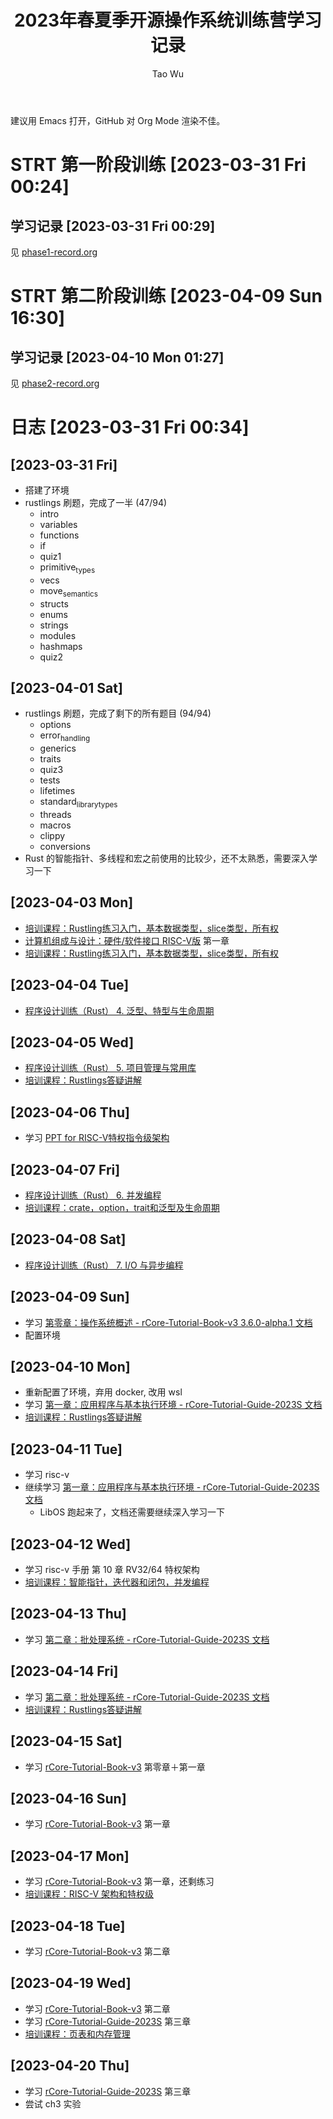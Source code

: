 #+title: 2023年春夏季开源操作系统训练营学习记录
#+author: Tao Wu
#+email: taowuuwoat@outlook.com
#+startup: show2levels

建议用 Emacs 打开，GitHub 对 Org Mode 渲染不佳。
* STRT 第一阶段训练 [2023-03-31 Fri 00:24]
** 学习记录 [2023-03-31 Fri 00:29]
见 [[https://github.com/WuTao18/os-camp-2023-record/blob/main/phase1-record.org][phase1-record.org]]
* STRT 第二阶段训练 [2023-04-09 Sun 16:30]
** 学习记录 [2023-04-10 Mon 01:27]
见 [[https://github.com/WuTao18/os-camp-2023-record/blob/main/phase2-record.org][phase2-record.org]]
* 日志 [2023-03-31 Fri 00:34]
** [2023-03-31 Fri]
- 搭建了环境
- rustlings 刷题，完成了一半 (47/94)
  - intro
  - variables
  - functions
  - if
  - quiz1
  - primitive_types
  - vecs
  - move_semantics
  - structs
  - enums
  - strings
  - modules
  - hashmaps
  - quiz2

** [2023-04-01 Sat]
- rustlings 刷题，完成了剩下的所有题目 (94/94)
  - options
  - error_handling
  - generics
  - traits
  - quiz3
  - tests
  - lifetimes
  - standard_library_types
  - threads
  - macros
  - clippy
  - conversions
- Rust 的智能指针、多线程和宏之前使用的比较少，还不太熟悉，需要深入学习一下
** [2023-04-03 Mon]
- [[https://os2edu.cn/course/107][培训课程：Rustling练习入门，基本数据类型，slice类型，所有权]]
- [[https://book.douban.com/subject/35088440/][计算机组成与设计：硬件/软件接口 RISC-V版]] 第一章
- [[https://os2edu.cn/course/107][培训课程：Rustling练习入门，基本数据类型，slice类型，所有权]]
** [2023-04-04 Tue]
- [[https://cloud.tsinghua.edu.cn/d/e28e066233b144ddb50c/files/?p=%2F2022-08-31%20%E7%AC%AC%E5%9B%9B%E6%AC%A1%E8%AF%BE.mp4][程序设计训练（Rust） 4. 泛型、特型与生命周期]]
** [2023-04-05 Wed]
- [[https://cloud.tsinghua.edu.cn/d/e28e066233b144ddb50c/files/?p=%2F2022-09-01%20%E7%AC%AC%E4%BA%94%E6%AC%A1%E8%AF%BE.mp4][程序设计训练（Rust） 5. 项目管理与常用库]]
- [[https://os2edu.cn/course/107][培训课程：Rustlings答疑讲解]]
** [2023-04-06 Thu]
- 学习 [[https://content.riscv.org/wp-content/uploads/2018/05/riscv-privileged-BCN.v7-2.pdf][PPT for RISC-V特权指令级架构]]
** [2023-04-07 Fri]
- [[https://cloud.tsinghua.edu.cn/d/e28e066233b144ddb50c/files/?p=%2F2022-09-05%20%E7%AC%AC%E5%85%AD%E6%AC%A1%E8%AF%BE.mp4][程序设计训练（Rust） 6. 并发编程]]
- [[https://os2edu.cn/course/107][培训课程：crate，option，trait和泛型及生命周期]]
** [2023-04-08 Sat]
- [[https://cloud.tsinghua.edu.cn/d/e28e066233b144ddb50c/files/?p=%2F2022-09-07%20%E7%AC%AC%E4%B8%83%E6%AC%A1%E8%AF%BE.mp4][程序设计训练（Rust） 7. I/O 与异步编程]]
** [2023-04-09 Sun]
- 学习 [[http://rcore-os.cn/rCore-Tutorial-Book-v3/chapter0/index.html][第零章：操作系统概述 - rCore-Tutorial-Book-v3 3.6.0-alpha.1 文档]]
- 配置环境
** [2023-04-10 Mon]
- 重新配置了环境，弃用 docker, 改用 wsl
- 学习 [[https://learningos.github.io/rCore-Tutorial-Guide-2023S/chapter1/index.html][第一章：应用程序与基本执行环境 - rCore-Tutorial-Guide-2023S 文档]]
- [[https://os2edu.cn/course/107][培训课程：Rustlings答疑讲解]]
** [2023-04-11 Tue]
- 学习 risc-v
- 继续学习 [[https://learningos.github.io/rCore-Tutorial-Guide-2023S/chapter1/index.html][第一章：应用程序与基本执行环境 - rCore-Tutorial-Guide-2023S 文档]]
  - LibOS 跑起来了，文档还需要继续深入学习一下
** [2023-04-12 Wed]
- 学习 risc-v 手册 第 10 章 RV32/64 特权架构
- [[https://os2edu.cn/course/107][培训课程：智能指针，迭代器和闭包，并发编程]]
** [2023-04-13 Thu]
- 学习 [[https://learningos.github.io/rCore-Tutorial-Guide-2023S/chapter2/index.html][第二章：批处理系统 - rCore-Tutorial-Guide-2023S 文档]]
** [2023-04-14 Fri]
- 学习 [[https://learningos.github.io/rCore-Tutorial-Guide-2023S/chapter2/index.html][第二章：批处理系统 - rCore-Tutorial-Guide-2023S 文档]]
- [[https://os2edu.cn/course/107][培训课程：Rustlings答疑讲解]]
** [2023-04-15 Sat]
- 学习 [[http://rcore-os.cn/rCore-Tutorial-Book-v3/index.html][rCore-Tutorial-Book-v3]] 第零章＋第一章
** [2023-04-16 Sun]
- 学习 [[http://rcore-os.cn/rCore-Tutorial-Book-v3/index.html][rCore-Tutorial-Book-v3]] 第一章
** [2023-04-17 Mon]
- 学习 [[http://rcore-os.cn/rCore-Tutorial-Book-v3/index.html][rCore-Tutorial-Book-v3]] 第一章，还剩练习
- [[https://os2edu.cn/course/108][培训课程：RISC-V 架构和特权级]]
** [2023-04-18 Tue]
- 学习 [[http://rcore-os.cn/rCore-Tutorial-Book-v3/index.html][rCore-Tutorial-Book-v3]] 第二章
** [2023-04-19 Wed]
- 学习 [[http://rcore-os.cn/rCore-Tutorial-Book-v3/index.html][rCore-Tutorial-Book-v3]] 第二章
- 学习 [[https://learningos.github.io/rCore-Tutorial-Guide-2023S/index.html][rCore-Tutorial-Guide-2023S]] 第三章
- [[https://os2edu.cn/course/108][培训课程：页表和内存管理]]

** [2023-04-20 Thu]
- 学习 [[https://learningos.github.io/rCore-Tutorial-Guide-2023S/index.html][rCore-Tutorial-Guide-2023S]] 第三章
- 尝试 ch3 实验
